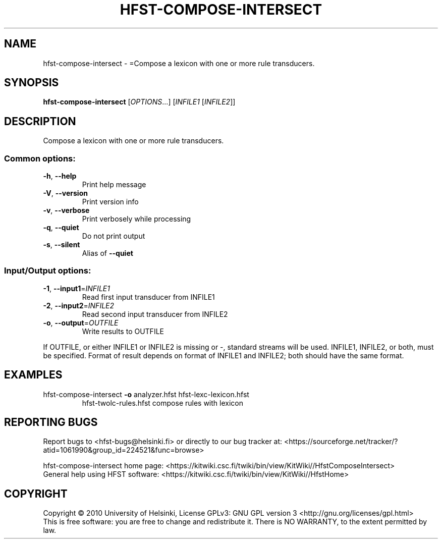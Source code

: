 .\" DO NOT MODIFY THIS FILE!  It was generated by help2man 1.40.4.
.TH HFST-COMPOSE-INTERSECT "1" "February 2012" "HFST" "User Commands"
.SH NAME
hfst-compose-intersect \- =Compose a lexicon with one or more rule transducers.
.SH SYNOPSIS
.B hfst-compose-intersect
[\fIOPTIONS\fR...] [\fIINFILE1 \fR[\fIINFILE2\fR]]
.SH DESCRIPTION
Compose a lexicon with one or more rule transducers.
.SS "Common options:"
.TP
\fB\-h\fR, \fB\-\-help\fR
Print help message
.TP
\fB\-V\fR, \fB\-\-version\fR
Print version info
.TP
\fB\-v\fR, \fB\-\-verbose\fR
Print verbosely while processing
.TP
\fB\-q\fR, \fB\-\-quiet\fR
Do not print output
.TP
\fB\-s\fR, \fB\-\-silent\fR
Alias of \fB\-\-quiet\fR
.SS "Input/Output options:"
.TP
\fB\-1\fR, \fB\-\-input1\fR=\fIINFILE1\fR
Read first input transducer from INFILE1
.TP
\fB\-2\fR, \fB\-\-input2\fR=\fIINFILE2\fR
Read second input transducer from INFILE2
.TP
\fB\-o\fR, \fB\-\-output\fR=\fIOUTFILE\fR
Write results to OUTFILE
.PP
If OUTFILE, or either INFILE1 or INFILE2 is missing or \-,
standard streams will be used.
INFILE1, INFILE2, or both, must be specified.
Format of result depends on format of INFILE1
and INFILE2; both should have the same format.
.SH EXAMPLES
.TP
hfst\-compose\-intersect \fB\-o\fR analyzer.hfst hfst\-lexc\-lexicon.hfst
hfst\-twolc\-rules.hfst  compose rules with lexicon
.SH "REPORTING BUGS"
Report bugs to <hfst\-bugs@helsinki.fi> or directly to our bug tracker at:
<https://sourceforge.net/tracker/?atid=1061990&group_id=224521&func=browse>
.PP
hfst\-compose\-intersect home page:
<https://kitwiki.csc.fi/twiki/bin/view/KitWiki//HfstComposeIntersect>
.br
General help using HFST software:
<https://kitwiki.csc.fi/twiki/bin/view/KitWiki//HfstHome>
.SH COPYRIGHT
Copyright \(co 2010 University of Helsinki,
License GPLv3: GNU GPL version 3 <http://gnu.org/licenses/gpl.html>
.br
This is free software: you are free to change and redistribute it.
There is NO WARRANTY, to the extent permitted by law.
